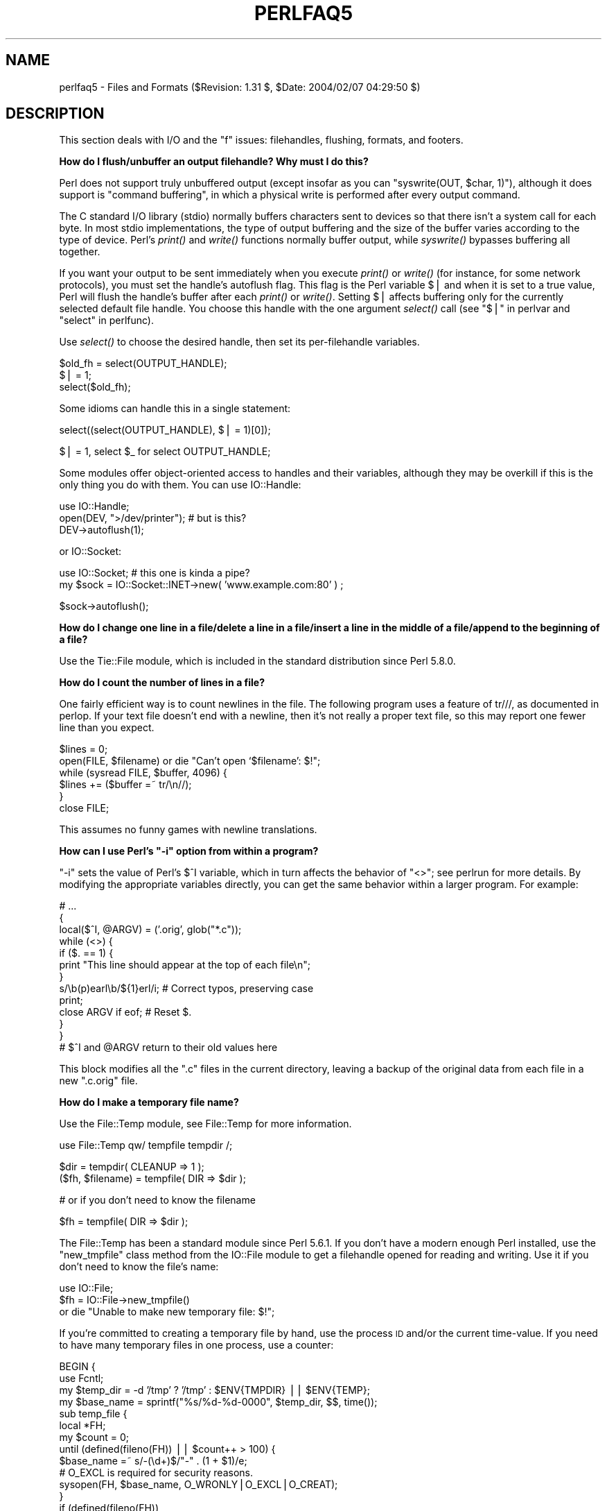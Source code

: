 .\" Automatically generated by Pod::Man v1.37, Pod::Parser v1.14
.\"
.\" Standard preamble:
.\" ========================================================================
.de Sh \" Subsection heading
.br
.if t .Sp
.ne 5
.PP
\fB\\$1\fR
.PP
..
.de Sp \" Vertical space (when we can't use .PP)
.if t .sp .5v
.if n .sp
..
.de Vb \" Begin verbatim text
.ft CW
.nf
.ne \\$1
..
.de Ve \" End verbatim text
.ft R
.fi
..
.\" Set up some character translations and predefined strings.  \*(-- will
.\" give an unbreakable dash, \*(PI will give pi, \*(L" will give a left
.\" double quote, and \*(R" will give a right double quote.  | will give a
.\" real vertical bar.  \*(C+ will give a nicer C++.  Capital omega is used to
.\" do unbreakable dashes and therefore won't be available.  \*(C` and \*(C'
.\" expand to `' in nroff, nothing in troff, for use with C<>.
.tr \(*W-|\(bv\*(Tr
.ds C+ C\v'-.1v'\h'-1p'\s-2+\h'-1p'+\s0\v'.1v'\h'-1p'
.ie n \{\
.    ds -- \(*W-
.    ds PI pi
.    if (\n(.H=4u)&(1m=24u) .ds -- \(*W\h'-12u'\(*W\h'-12u'-\" diablo 10 pitch
.    if (\n(.H=4u)&(1m=20u) .ds -- \(*W\h'-12u'\(*W\h'-8u'-\"  diablo 12 pitch
.    ds L" ""
.    ds R" ""
.    ds C` ""
.    ds C' ""
'br\}
.el\{\
.    ds -- \|\(em\|
.    ds PI \(*p
.    ds L" ``
.    ds R" ''
'br\}
.\"
.\" If the F register is turned on, we'll generate index entries on stderr for
.\" titles (.TH), headers (.SH), subsections (.Sh), items (.Ip), and index
.\" entries marked with X<> in POD.  Of course, you'll have to process the
.\" output yourself in some meaningful fashion.
.if \nF \{\
.    de IX
.    tm Index:\\$1\t\\n%\t"\\$2"
..
.    nr % 0
.    rr F
.\}
.\"
.\" For nroff, turn off justification.  Always turn off hyphenation; it makes
.\" way too many mistakes in technical documents.
.hy 0
.if n .na
.\"
.\" Accent mark definitions (@(#)ms.acc 1.5 88/02/08 SMI; from UCB 4.2).
.\" Fear.  Run.  Save yourself.  No user-serviceable parts.
.    \" fudge factors for nroff and troff
.if n \{\
.    ds #H 0
.    ds #V .8m
.    ds #F .3m
.    ds #[ \f1
.    ds #] \fP
.\}
.if t \{\
.    ds #H ((1u-(\\\\n(.fu%2u))*.13m)
.    ds #V .6m
.    ds #F 0
.    ds #[ \&
.    ds #] \&
.\}
.    \" simple accents for nroff and troff
.if n \{\
.    ds ' \&
.    ds ` \&
.    ds ^ \&
.    ds , \&
.    ds ~ ~
.    ds /
.\}
.if t \{\
.    ds ' \\k:\h'-(\\n(.wu*8/10-\*(#H)'\'\h"|\\n:u"
.    ds ` \\k:\h'-(\\n(.wu*8/10-\*(#H)'\`\h'|\\n:u'
.    ds ^ \\k:\h'-(\\n(.wu*10/11-\*(#H)'^\h'|\\n:u'
.    ds , \\k:\h'-(\\n(.wu*8/10)',\h'|\\n:u'
.    ds ~ \\k:\h'-(\\n(.wu-\*(#H-.1m)'~\h'|\\n:u'
.    ds / \\k:\h'-(\\n(.wu*8/10-\*(#H)'\z\(sl\h'|\\n:u'
.\}
.    \" troff and (daisy-wheel) nroff accents
.ds : \\k:\h'-(\\n(.wu*8/10-\*(#H+.1m+\*(#F)'\v'-\*(#V'\z.\h'.2m+\*(#F'.\h'|\\n:u'\v'\*(#V'
.ds 8 \h'\*(#H'\(*b\h'-\*(#H'
.ds o \\k:\h'-(\\n(.wu+\w'\(de'u-\*(#H)/2u'\v'-.3n'\*(#[\z\(de\v'.3n'\h'|\\n:u'\*(#]
.ds d- \h'\*(#H'\(pd\h'-\w'~'u'\v'-.25m'\f2\(hy\fP\v'.25m'\h'-\*(#H'
.ds D- D\\k:\h'-\w'D'u'\v'-.11m'\z\(hy\v'.11m'\h'|\\n:u'
.ds th \*(#[\v'.3m'\s+1I\s-1\v'-.3m'\h'-(\w'I'u*2/3)'\s-1o\s+1\*(#]
.ds Th \*(#[\s+2I\s-2\h'-\w'I'u*3/5'\v'-.3m'o\v'.3m'\*(#]
.ds ae a\h'-(\w'a'u*4/10)'e
.ds Ae A\h'-(\w'A'u*4/10)'E
.    \" corrections for vroff
.if v .ds ~ \\k:\h'-(\\n(.wu*9/10-\*(#H)'\s-2\u~\d\s+2\h'|\\n:u'
.if v .ds ^ \\k:\h'-(\\n(.wu*10/11-\*(#H)'\v'-.4m'^\v'.4m'\h'|\\n:u'
.    \" for low resolution devices (crt and lpr)
.if \n(.H>23 .if \n(.V>19 \
\{\
.    ds : e
.    ds 8 ss
.    ds o a
.    ds d- d\h'-1'\(ga
.    ds D- D\h'-1'\(hy
.    ds th \o'bp'
.    ds Th \o'LP'
.    ds ae ae
.    ds Ae AE
.\}
.rm #[ #] #H #V #F C
.\" ========================================================================
.\"
.IX Title "PERLFAQ5 1"
.TH PERLFAQ5 1 "2004-11-05" "perl v5.8.6" "Perl Programmers Reference Guide"
.SH "NAME"
perlfaq5 \- Files and Formats ($Revision: 1.31 $, $Date: 2004/02/07 04:29:50 $)
.SH "DESCRIPTION"
.IX Header "DESCRIPTION"
This section deals with I/O and the \*(L"f\*(R" issues: filehandles, flushing,
formats, and footers.
.Sh "How do I flush/unbuffer an output filehandle?  Why must I do this?"
.IX Subsection "How do I flush/unbuffer an output filehandle?  Why must I do this?"
Perl does not support truly unbuffered output (except
insofar as you can \f(CW\*(C`syswrite(OUT, $char, 1)\*(C'\fR), although it
does support is \*(L"command buffering\*(R", in which a physical
write is performed after every output command.
.PP
The C standard I/O library (stdio) normally buffers
characters sent to devices so that there isn't a system call
for each byte. In most stdio implementations, the type of
output buffering and the size of the buffer varies according
to the type of device. Perl's \fIprint()\fR and \fIwrite()\fR functions
normally buffer output, while \fIsyswrite()\fR bypasses buffering
all together.
.PP
If you want your output to be sent immediately when you
execute \fIprint()\fR or \fIwrite()\fR (for instance, for some network
protocols), you must set the handle's autoflush flag. This
flag is the Perl variable $| and when it is set to a true
value, Perl will flush the handle's buffer after each
\&\fIprint()\fR or \fIwrite()\fR. Setting $| affects buffering only for
the currently selected default file handle. You choose this
handle with the one argument \fIselect()\fR call (see
"$|" in perlvar and \*(L"select\*(R" in perlfunc).
.PP
Use \fIselect()\fR to choose the desired handle, then set its
per-filehandle variables.
.PP
.Vb 3
\&    $old_fh = select(OUTPUT_HANDLE);
\&    $| = 1;
\&    select($old_fh);
.Ve
.PP
Some idioms can handle this in a single statement:
.PP
.Vb 1
\&    select((select(OUTPUT_HANDLE), $| = 1)[0]);
.Ve
.PP
.Vb 1
\&    $| = 1, select $_ for select OUTPUT_HANDLE;
.Ve
.PP
Some modules offer object-oriented access to handles and their
variables, although they may be overkill if this is the only
thing you do with them.  You can use IO::Handle:
.PP
.Vb 3
\&    use IO::Handle;
\&    open(DEV, ">/dev/printer");   # but is this?
\&    DEV->autoflush(1);
.Ve
.PP
or IO::Socket:
.PP
.Vb 2
\&    use IO::Socket;               # this one is kinda a pipe?
\&        my $sock = IO::Socket::INET->new( 'www.example.com:80' ) ;
.Ve
.PP
.Vb 1
\&    $sock->autoflush();
.Ve
.Sh "How do I change one line in a file/delete a line in a file/insert a line in the middle of a file/append to the beginning of a file?"
.IX Subsection "How do I change one line in a file/delete a line in a file/insert a line in the middle of a file/append to the beginning of a file?"
Use the Tie::File module, which is included in the standard
distribution since Perl 5.8.0.
.Sh "How do I count the number of lines in a file?"
.IX Subsection "How do I count the number of lines in a file?"
One fairly efficient way is to count newlines in the file. The
following program uses a feature of tr///, as documented in perlop.
If your text file doesn't end with a newline, then it's not really a
proper text file, so this may report one fewer line than you expect.
.PP
.Vb 6
\&    $lines = 0;
\&    open(FILE, $filename) or die "Can't open `$filename': $!";
\&    while (sysread FILE, $buffer, 4096) {
\&        $lines += ($buffer =~ tr/\en//);
\&    }
\&    close FILE;
.Ve
.PP
This assumes no funny games with newline translations.
.ie n .Sh "How can I use Perl's ""\-i"" option from within a program?"
.el .Sh "How can I use Perl's \f(CW\-i\fP option from within a program?"
.IX Subsection "How can I use Perl's -i option from within a program?"
\&\f(CW\*(C`\-i\*(C'\fR sets the value of Perl's \f(CW$^I\fR variable, which in turn affects
the behavior of \f(CW\*(C`<>\*(C'\fR; see perlrun for more details.  By
modifying the appropriate variables directly, you can get the same
behavior within a larger program.  For example:
.PP
.Vb 13
\&     # ...
\&     {
\&        local($^I, @ARGV) = ('.orig', glob("*.c"));
\&        while (<>) {
\&           if ($. == 1) {
\&               print "This line should appear at the top of each file\en";
\&           }
\&           s/\eb(p)earl\eb/${1}erl/i;        # Correct typos, preserving case
\&           print;
\&           close ARGV if eof;              # Reset $.
\&        }
\&     }
\&     # $^I and @ARGV return to their old values here
.Ve
.PP
This block modifies all the \f(CW\*(C`.c\*(C'\fR files in the current directory,
leaving a backup of the original data from each file in a new
\&\f(CW\*(C`.c.orig\*(C'\fR file.
.Sh "How do I make a temporary file name?"
.IX Subsection "How do I make a temporary file name?"
Use the File::Temp module, see File::Temp for more information.
.PP
.Vb 1
\&  use File::Temp qw/ tempfile tempdir /;
.Ve
.PP
.Vb 2
\&  $dir = tempdir( CLEANUP => 1 );
\&  ($fh, $filename) = tempfile( DIR => $dir );
.Ve
.PP
.Vb 1
\&  # or if you don't need to know the filename
.Ve
.PP
.Vb 1
\&  $fh = tempfile( DIR => $dir );
.Ve
.PP
The File::Temp has been a standard module since Perl 5.6.1.  If you
don't have a modern enough Perl installed, use the \f(CW\*(C`new_tmpfile\*(C'\fR
class method from the IO::File module to get a filehandle opened for
reading and writing.  Use it if you don't need to know the file's name:
.PP
.Vb 3
\&    use IO::File;
\&    $fh = IO::File->new_tmpfile()
\&        or die "Unable to make new temporary file: $!";
.Ve
.PP
If you're committed to creating a temporary file by hand, use the
process \s-1ID\s0 and/or the current time\-value.  If you need to have many
temporary files in one process, use a counter:
.PP
.Vb 19
\&    BEGIN {
\&        use Fcntl;
\&        my $temp_dir = -d '/tmp' ? '/tmp' : $ENV{TMPDIR} || $ENV{TEMP};
\&        my $base_name = sprintf("%s/%d-%d-0000", $temp_dir, $$, time());
\&        sub temp_file {
\&            local *FH;
\&            my $count = 0;
\&            until (defined(fileno(FH)) || $count++ > 100) {
\&                $base_name =~ s/-(\ed+)$/"-" . (1 + $1)/e;
\&                # O_EXCL is required for security reasons.
\&                sysopen(FH, $base_name, O_WRONLY|O_EXCL|O_CREAT);
\&            }
\&            if (defined(fileno(FH))
\&                return (*FH, $base_name);
\&            } else {
\&                return ();
\&            }
\&        }
\&    }
.Ve
.Sh "How can I manipulate fixed-record-length files?"
.IX Subsection "How can I manipulate fixed-record-length files?"
The most efficient way is using \fIpack()\fR and
\&\fIunpack()\fR.  This is faster than using
\&\fIsubstr()\fR when taking many, many strings.  It is
slower for just a few.
.PP
Here is a sample chunk of code to break up and put back together again
some fixed-format input lines, in this case from the output of a normal,
Berkeley-style ps:
.PP
.Vb 14
\&    # sample input line:
\&    #   15158 p5  T      0:00 perl /home/tchrist/scripts/now-what
\&    my $PS_T = 'A6 A4 A7 A5 A*';
\&    open my $ps, '-|', 'ps';
\&    print scalar <$ps>;
\&    my @fields = qw( pid tt stat time command );
\&    while (<$ps>) {
\&        my %process;
\&        @process{@fields} = unpack($PS_T, $_);
\&        for my $field ( @fields ) {
\&            print "$field: <$process{$field}>\en";
\&        }
\&        print 'line=', pack($PS_T, @process{@fields} ), "\en";
\&    }
.Ve
.PP
We've used a hash slice in order to easily handle the fields of each row.
Storing the keys in an array means it's easy to operate on them as a
group or loop over them with for. It also avoids polluting the program
with global variables and using symbolic references.
.Sh "How can I make a filehandle local to a subroutine?  How do I pass filehandles between subroutines?  How do I make an array of filehandles?"
.IX Subsection "How can I make a filehandle local to a subroutine?  How do I pass filehandles between subroutines?  How do I make an array of filehandles?"
As of perl5.6, \fIopen()\fR autovivifies file and directory handles
as references if you pass it an uninitialized scalar variable.
You can then pass these references just like any other scalar,
and use them in the place of named handles.
.PP
.Vb 1
\&        open my    $fh, $file_name;
.Ve
.PP
.Vb 1
\&        open local $fh, $file_name;
.Ve
.PP
.Vb 1
\&        print $fh "Hello World!\en";
.Ve
.PP
.Vb 1
\&        process_file( $fh );
.Ve
.PP
Before perl5.6, you had to deal with various typeglob idioms
which you may see in older code.
.PP
.Vb 3
\&        open FILE, "> $filename";
\&        process_typeglob(   *FILE );
\&        process_reference( \e*FILE );
.Ve
.PP
.Vb 2
\&        sub process_typeglob  { local *FH = shift; print FH  "Typeglob!" }
\&        sub process_reference { local $fh = shift; print $fh "Reference!" }
.Ve
.PP
If you want to create many anonymous handles, you should
check out the Symbol or IO::Handle modules.
.Sh "How can I use a filehandle indirectly?"
.IX Subsection "How can I use a filehandle indirectly?"
An indirect filehandle is using something other than a symbol
in a place that a filehandle is expected.  Here are ways
to get indirect filehandles:
.PP
.Vb 5
\&    $fh =   SOME_FH;       # bareword is strict-subs hostile
\&    $fh =  "SOME_FH";      # strict-refs hostile; same package only
\&    $fh =  *SOME_FH;       # typeglob
\&    $fh = \e*SOME_FH;       # ref to typeglob (bless-able)
\&    $fh =  *SOME_FH{IO};   # blessed IO::Handle from *SOME_FH typeglob
.Ve
.PP
Or, you can use the \f(CW\*(C`new\*(C'\fR method from one of the IO::* modules to
create an anonymous filehandle, store that in a scalar variable,
and use it as though it were a normal filehandle.
.PP
.Vb 2
\&    use IO::Handle;                     # 5.004 or higher
\&    $fh = IO::Handle->new();
.Ve
.PP
Then use any of those as you would a normal filehandle.  Anywhere that
Perl is expecting a filehandle, an indirect filehandle may be used
instead. An indirect filehandle is just a scalar variable that contains
a filehandle.  Functions like \f(CW\*(C`print\*(C'\fR, \f(CW\*(C`open\*(C'\fR, \f(CW\*(C`seek\*(C'\fR, or
the \f(CW\*(C`<FH>\*(C'\fR diamond operator will accept either a named filehandle
or a scalar variable containing one:
.PP
.Vb 4
\&    ($ifh, $ofh, $efh) = (*STDIN, *STDOUT, *STDERR);
\&    print $ofh "Type it: ";
\&    $got = <$ifh>
\&    print $efh "What was that: $got";
.Ve
.PP
If you're passing a filehandle to a function, you can write
the function in two ways:
.PP
.Vb 4
\&    sub accept_fh {
\&        my $fh = shift;
\&        print $fh "Sending to indirect filehandle\en";
\&    }
.Ve
.PP
Or it can localize a typeglob and use the filehandle directly:
.PP
.Vb 4
\&    sub accept_fh {
\&        local *FH = shift;
\&        print  FH "Sending to localized filehandle\en";
\&    }
.Ve
.PP
Both styles work with either objects or typeglobs of real filehandles.
(They might also work with strings under some circumstances, but this
is risky.)
.PP
.Vb 2
\&    accept_fh(*STDOUT);
\&    accept_fh($handle);
.Ve
.PP
In the examples above, we assigned the filehandle to a scalar variable
before using it.  That is because only simple scalar variables, not
expressions or subscripts of hashes or arrays, can be used with
built-ins like \f(CW\*(C`print\*(C'\fR, \f(CW\*(C`printf\*(C'\fR, or the diamond operator.  Using
something other than a simple scalar variable as a filehandle is
illegal and won't even compile:
.PP
.Vb 4
\&    @fd = (*STDIN, *STDOUT, *STDERR);
\&    print $fd[1] "Type it: ";                           # WRONG
\&    $got = <$fd[0]>                                     # WRONG
\&    print $fd[2] "What was that: $got";                 # WRONG
.Ve
.PP
With \f(CW\*(C`print\*(C'\fR and \f(CW\*(C`printf\*(C'\fR, you get around this by using a block and
an expression where you would place the filehandle:
.PP
.Vb 3
\&    print  { $fd[1] } "funny stuff\en";
\&    printf { $fd[1] } "Pity the poor %x.\en", 3_735_928_559;
\&    # Pity the poor deadbeef.
.Ve
.PP
That block is a proper block like any other, so you can put more
complicated code there.  This sends the message out to one of two places:
.PP
.Vb 3
\&    $ok = -x "/bin/cat";
\&    print { $ok ? $fd[1] : $fd[2] } "cat stat $ok\en";
\&    print { $fd[ 1+ ($ok || 0) ]  } "cat stat $ok\en";
.Ve
.PP
This approach of treating \f(CW\*(C`print\*(C'\fR and \f(CW\*(C`printf\*(C'\fR like object methods
calls doesn't work for the diamond operator.  That's because it's a
real operator, not just a function with a comma-less argument.  Assuming
you've been storing typeglobs in your structure as we did above, you
can use the built-in function named \f(CW\*(C`readline\*(C'\fR to read a record just
as \f(CW\*(C`<>\*(C'\fR does.  Given the initialization shown above for \f(CW@fd\fR, this
would work, but only because \fIreadline()\fR requires a typeglob.  It doesn't
work with objects or strings, which might be a bug we haven't fixed yet.
.PP
.Vb 1
\&    $got = readline($fd[0]);
.Ve
.PP
Let it be noted that the flakiness of indirect filehandles is not
related to whether they're strings, typeglobs, objects, or anything else.
It's the syntax of the fundamental operators.  Playing the object
game doesn't help you at all here.
.Sh "How can I set up a footer format to be used with \fIwrite()\fP?"
.IX Subsection "How can I set up a footer format to be used with write()?"
There's no builtin way to do this, but perlform has a couple of
techniques to make it possible for the intrepid hacker.
.Sh "How can I \fIwrite()\fP into a string?"
.IX Subsection "How can I write() into a string?"
See \*(L"Accessing Formatting Internals\*(R" in perlform for an \fIswrite()\fR function.
.Sh "How can I output my numbers with commas added?"
.IX Subsection "How can I output my numbers with commas added?"
This subroutine will add commas to your number:
.PP
.Vb 5
\&        sub commify {
\&           local $_  = shift;
\&           1 while s/^([-+]?\ed+)(\ed{3})/$1,$2/;
\&           return $_;
\&           }
.Ve
.PP
This regex from Benjamin Goldberg will add commas to numbers:
.PP
.Vb 1
\&   s/(^[-+]?\ed+?(?=(?>(?:\ed{3})+)(?!\ed))|\eG\ed{3}(?=\ed))/$1,/g;
.Ve
.PP
It is easier to see with comments:
.PP
.Vb 11
\&   s/(
\&       ^[-+]?            # beginning of number.
\&       \ed{1,3}?          # first digits before first comma
\&       (?=               # followed by, (but not included in the match) :
\&          (?>(?:\ed{3})+) # some positive multiple of three digits.
\&          (?!\ed)         # an *exact* multiple, not x * 3 + 1 or whatever.
\&       )
\&      |                  # or:
\&       \eG\ed{3}           # after the last group, get three digits
\&       (?=\ed)            # but they have to have more digits after them.
\&   )/$1,/xg;
.Ve
.Sh "How can I translate tildes (~) in a filename?"
.IX Subsection "How can I translate tildes (~) in a filename?"
Use the <> (\fIglob()\fR) operator, documented in perlfunc.  Older
versions of Perl require that you have a shell installed that groks
tildes.  Recent perl versions have this feature built in. The
File::KGlob module (available from \s-1CPAN\s0) gives more portable glob
functionality.
.PP
Within Perl, you may use this directly:
.PP
.Vb 11
\&        $filename =~ s{
\&          ^ ~             # find a leading tilde
\&          (               # save this in $1
\&              [^/]        # a non-slash character
\&                    *     # repeated 0 or more times (0 means me)
\&          )
\&        }{
\&          $1
\&              ? (getpwnam($1))[7]
\&              : ( $ENV{HOME} || $ENV{LOGDIR} )
\&        }ex;
.Ve
.Sh "How come when I open a file read-write it wipes it out?"
.IX Subsection "How come when I open a file read-write it wipes it out?"
Because you're using something like this, which truncates the file and
\&\fIthen\fR gives you read-write access:
.PP
.Vb 1
\&    open(FH, "+> /path/name");          # WRONG (almost always)
.Ve
.PP
Whoops.  You should instead use this, which will fail if the file
doesn't exist.
.PP
.Vb 1
\&    open(FH, "+< /path/name");          # open for update
.Ve
.PP
Using \*(L">\*(R" always clobbers or creates.  Using \*(L"<\*(R" never does
either.  The \*(L"+\*(R" doesn't change this.
.PP
Here are examples of many kinds of file opens.  Those using \fIsysopen()\fR
all assume
.PP
.Vb 1
\&    use Fcntl;
.Ve
.PP
To open file for reading:
.PP
.Vb 2
\&    open(FH, "< $path")                                 || die $!;
\&    sysopen(FH, $path, O_RDONLY)                        || die $!;
.Ve
.PP
To open file for writing, create new file if needed or else truncate old file:
.PP
.Vb 3
\&    open(FH, "> $path") || die $!;
\&    sysopen(FH, $path, O_WRONLY|O_TRUNC|O_CREAT)        || die $!;
\&    sysopen(FH, $path, O_WRONLY|O_TRUNC|O_CREAT, 0666)  || die $!;
.Ve
.PP
To open file for writing, create new file, file must not exist:
.PP
.Vb 2
\&    sysopen(FH, $path, O_WRONLY|O_EXCL|O_CREAT)         || die $!;
\&    sysopen(FH, $path, O_WRONLY|O_EXCL|O_CREAT, 0666)   || die $!;
.Ve
.PP
To open file for appending, create if necessary:
.PP
.Vb 3
\&    open(FH, ">> $path") || die $!;
\&    sysopen(FH, $path, O_WRONLY|O_APPEND|O_CREAT)       || die $!;
\&    sysopen(FH, $path, O_WRONLY|O_APPEND|O_CREAT, 0666) || die $!;
.Ve
.PP
To open file for appending, file must exist:
.PP
.Vb 1
\&    sysopen(FH, $path, O_WRONLY|O_APPEND)               || die $!;
.Ve
.PP
To open file for update, file must exist:
.PP
.Vb 2
\&    open(FH, "+< $path")                                || die $!;
\&    sysopen(FH, $path, O_RDWR)                          || die $!;
.Ve
.PP
To open file for update, create file if necessary:
.PP
.Vb 2
\&    sysopen(FH, $path, O_RDWR|O_CREAT)                  || die $!;
\&    sysopen(FH, $path, O_RDWR|O_CREAT, 0666)            || die $!;
.Ve
.PP
To open file for update, file must not exist:
.PP
.Vb 2
\&    sysopen(FH, $path, O_RDWR|O_EXCL|O_CREAT)           || die $!;
\&    sysopen(FH, $path, O_RDWR|O_EXCL|O_CREAT, 0666)     || die $!;
.Ve
.PP
To open a file without blocking, creating if necessary:
.PP
.Vb 2
\&    sysopen(FH, "/foo/somefile", O_WRONLY|O_NDELAY|O_CREAT)
\&            or die "can't open /foo/somefile: $!":
.Ve
.PP
Be warned that neither creation nor deletion of files is guaranteed to
be an atomic operation over \s-1NFS\s0.  That is, two processes might both
successfully create or unlink the same file!  Therefore O_EXCL
isn't as exclusive as you might wish.
.PP
See also the new perlopentut if you have it (new for 5.6).
.ie n .Sh "Why do I sometimes get an ""Argument list too long"" when I use <*>?"
.el .Sh "Why do I sometimes get an ``Argument list too long'' when I use <*>?"
.IX Subsection "Why do I sometimes get an Argument list too long when I use <*>?"
The \f(CW\*(C`<>\*(C'\fR operator performs a globbing operation (see above).
In Perl versions earlier than v5.6.0, the internal \fIglob()\fR operator forks
\&\fIcsh\fR\|(1) to do the actual glob expansion, but
csh can't handle more than 127 items and so gives the error message
\&\f(CW\*(C`Argument list too long\*(C'\fR.  People who installed tcsh as csh won't
have this problem, but their users may be surprised by it.
.PP
To get around this, either upgrade to Perl v5.6.0 or later, do the glob
yourself with \fIreaddir()\fR and patterns, or use a module like File::KGlob,
one that doesn't use the shell to do globbing.
.Sh "Is there a leak/bug in \fIglob()\fP?"
.IX Subsection "Is there a leak/bug in glob()?"
Due to the current implementation on some operating systems, when you
use the \fIglob()\fR function or its angle-bracket alias in a scalar
context, you may cause a memory leak and/or unpredictable behavior.  It's
best therefore to use \fIglob()\fR only in list context.
.ie n .Sh "How can I open a file with a leading "">"" or trailing blanks?"
.el .Sh "How can I open a file with a leading ``>'' or trailing blanks?"
.IX Subsection "How can I open a file with a leading > or trailing blanks?"
Normally perl ignores trailing blanks in filenames, and interprets
certain leading characters (or a trailing \*(L"|\*(R") to mean something
special.
.PP
The three argument form of \fIopen()\fR lets you specify the mode
separately from the filename.  The \fIopen()\fR function treats
special mode characters and whitespace in the filename as
literals
.PP
.Vb 2
\&        open FILE, "<", "  file  ";  # filename is "   file   "
\&        open FILE, ">", ">file";     # filename is ">file"
.Ve
.PP
It may be a lot clearer to use \fIsysopen()\fR, though:
.PP
.Vb 4
\&    use Fcntl;
\&    $badpath = "<<<something really wicked   ";
\&    sysopen (FH, $badpath, O_WRONLY | O_CREAT | O_TRUNC)
\&        or die "can't open $badpath: $!";
.Ve
.Sh "How can I reliably rename a file?"
.IX Subsection "How can I reliably rename a file?"
If your operating system supports a proper \fImv\fR\|(1) utility or its
functional equivalent, this works:
.PP
.Vb 1
\&    rename($old, $new) or system("mv", $old, $new);
.Ve
.PP
It may be more portable to use the File::Copy module instead.
You just copy to the new file to the new name (checking return
values), then delete the old one.  This isn't really the same
semantically as a \fIrename()\fR, which preserves meta-information like
permissions, timestamps, inode info, etc.
.PP
Newer versions of File::Copy export a \fImove()\fR function.
.Sh "How can I lock a file?"
.IX Subsection "How can I lock a file?"
Perl's builtin \fIflock()\fR function (see perlfunc for details) will call
\&\fIflock\fR\|(2) if that exists, \fIfcntl\fR\|(2) if it doesn't (on perl version 5.004 and
later), and \fIlockf\fR\|(3) if neither of the two previous system calls exists.
On some systems, it may even use a different form of native locking.
Here are some gotchas with Perl's \fIflock()\fR:
.IP "1" 4
.IX Item "1"
Produces a fatal error if none of the three system calls (or their
close equivalent) exists.
.IP "2" 4
.IX Item "2"
\&\fIlockf\fR\|(3) does not provide shared locking, and requires that the
filehandle be open for writing (or appending, or read/writing).
.IP "3" 4
.IX Item "3"
Some versions of \fIflock()\fR can't lock files over a network (e.g. on \s-1NFS\s0 file
systems), so you'd need to force the use of \fIfcntl\fR\|(2) when you build Perl.
But even this is dubious at best.  See the flock entry of perlfunc
and the \fI\s-1INSTALL\s0\fR file in the source distribution for information on
building Perl to do this.
.Sp
Two potentially non-obvious but traditional flock semantics are that
it waits indefinitely until the lock is granted, and that its locks are
\&\fImerely advisory\fR.  Such discretionary locks are more flexible, but
offer fewer guarantees.  This means that files locked with \fIflock()\fR may
be modified by programs that do not also use \fIflock()\fR.  Cars that stop
for red lights get on well with each other, but not with cars that don't
stop for red lights.  See the perlport manpage, your port's specific
documentation, or your system-specific local manpages for details.  It's
best to assume traditional behavior if you're writing portable programs.
(If you're not, you should as always feel perfectly free to write
for your own system's idiosyncrasies (sometimes called \*(L"features\*(R").
Slavish adherence to portability concerns shouldn't get in the way of
your getting your job done.)
.Sp
For more information on file locking, see also
\&\*(L"File Locking\*(R" in perlopentut if you have it (new for 5.6).
.ie n .Sh "Why can't I just open(\s-1FH\s0, "">file.lock"")?"
.el .Sh "Why can't I just open(\s-1FH\s0, ``>file.lock'')?"
.IX Subsection "Why can't I just open(FH, "">file.lock"")?"
A common bit of code \fB\s-1NOT\s0 \s-1TO\s0 \s-1USE\s0\fR is this:
.PP
.Vb 2
\&    sleep(3) while -e "file.lock";      # PLEASE DO NOT USE
\&    open(LCK, "> file.lock");           # THIS BROKEN CODE
.Ve
.PP
This is a classic race condition: you take two steps to do something
which must be done in one.  That's why computer hardware provides an
atomic test-and-set instruction.   In theory, this \*(L"ought\*(R" to work:
.PP
.Vb 2
\&    sysopen(FH, "file.lock", O_WRONLY|O_EXCL|O_CREAT)
\&                or die "can't open  file.lock: $!";
.Ve
.PP
except that lamentably, file creation (and deletion) is not atomic
over \s-1NFS\s0, so this won't work (at least, not every time) over the net.
Various schemes involving \fIlink()\fR have been suggested, but
these tend to involve busy\-wait, which is also subdesirable.
.Sh "I still don't get locking.  I just want to increment the number in the file.  How can I do this?"
.IX Subsection "I still don't get locking.  I just want to increment the number in the file.  How can I do this?"
Didn't anyone ever tell you web-page hit counters were useless?
They don't count number of hits, they're a waste of time, and they serve
only to stroke the writer's vanity.  It's better to pick a random number;
they're more realistic.
.PP
Anyway, this is what you can do if you can't help yourself.
.PP
.Vb 8
\&    use Fcntl qw(:DEFAULT :flock);
\&    sysopen(FH, "numfile", O_RDWR|O_CREAT)       or die "can't open numfile: $!";
\&    flock(FH, LOCK_EX)                           or die "can't flock numfile: $!";
\&    $num = <FH> || 0;
\&    seek(FH, 0, 0)                               or die "can't rewind numfile: $!";
\&    truncate(FH, 0)                              or die "can't truncate numfile: $!";
\&    (print FH $num+1, "\en")                      or die "can't write numfile: $!";
\&    close FH                                     or die "can't close numfile: $!";
.Ve
.PP
Here's a much better web-page hit counter:
.PP
.Vb 1
\&    $hits = int( (time() - 850_000_000) / rand(1_000) );
.Ve
.PP
If the count doesn't impress your friends, then the code might.  :\-)
.Sh "All I want to do is append a small amount of text to the end of a file.  Do I still have to use locking?"
.IX Subsection "All I want to do is append a small amount of text to the end of a file.  Do I still have to use locking?"
If you are on a system that correctly implements \fIflock()\fR and you use the
example appending code from \*(L"perldoc \-f flock\*(R" everything will be \s-1OK\s0
even if the \s-1OS\s0 you are on doesn't implement append mode correctly (if
such a system exists.) So if you are happy to restrict yourself to OSs
that implement \fIflock()\fR (and that's not really much of a restriction)
then that is what you should do.
.PP
If you know you are only going to use a system that does correctly
implement appending (i.e. not Win32) then you can omit the \fIseek()\fR from
the above code.
.PP
If you know you are only writing code to run on an \s-1OS\s0 and filesystem that
does implement append mode correctly (a local filesystem on a modern
Unix for example), and you keep the file in block-buffered mode and you
write less than one buffer-full of output between each manual flushing
of the buffer then each bufferload is almost guaranteed to be written to
the end of the file in one chunk without getting intermingled with
anyone else's output. You can also use the \fIsyswrite()\fR function which is
simply a wrapper around your systems \fIwrite\fR\|(2) system call.
.PP
There is still a small theoretical chance that a signal will interrupt
the system level \fIwrite()\fR operation before completion.  There is also a
possibility that some \s-1STDIO\s0 implementations may call multiple system
level \fIwrite()\fRs even if the buffer was empty to start.  There may be some
systems where this probability is reduced to zero.
.Sh "How do I randomly update a binary file?"
.IX Subsection "How do I randomly update a binary file?"
If you're just trying to patch a binary, in many cases something as
simple as this works:
.PP
.Vb 1
\&    perl -i -pe 's{window manager}{window mangler}g' /usr/bin/emacs
.Ve
.PP
However, if you have fixed sized records, then you might do something more
like this:
.PP
.Vb 9
\&    $RECSIZE = 220; # size of record, in bytes
\&    $recno   = 37;  # which record to update
\&    open(FH, "+<somewhere") || die "can't update somewhere: $!";
\&    seek(FH, $recno * $RECSIZE, 0);
\&    read(FH, $record, $RECSIZE) == $RECSIZE || die "can't read record $recno: $!";
\&    # munge the record
\&    seek(FH, -$RECSIZE, 1);
\&    print FH $record;
\&    close FH;
.Ve
.PP
Locking and error checking are left as an exercise for the reader.
Don't forget them or you'll be quite sorry.
.Sh "How do I get a file's timestamp in perl?"
.IX Subsection "How do I get a file's timestamp in perl?"
If you want to retrieve the time at which the file was last
read, written, or had its meta-data (owner, etc) changed,
you use the \fB\-M\fR, \fB\-A\fR, or \fB\-C\fR file test operations as
documented in perlfunc.  These retrieve the age of the
file (measured against the start-time of your program) in
days as a floating point number. Some platforms may not have
all of these times.  See perlport for details. To
retrieve the \*(L"raw\*(R" time in seconds since the epoch, you
would call the stat function, then use \fIlocaltime()\fR,
\&\fIgmtime()\fR, or \fIPOSIX::strftime()\fR to convert this into
human-readable form.
.PP
Here's an example:
.PP
.Vb 3
\&    $write_secs = (stat($file))[9];
\&    printf "file %s updated at %s\en", $file,
\&        scalar localtime($write_secs);
.Ve
.PP
If you prefer something more legible, use the File::stat module
(part of the standard distribution in version 5.004 and later):
.PP
.Vb 5
\&    # error checking left as an exercise for reader.
\&    use File::stat;
\&    use Time::localtime;
\&    $date_string = ctime(stat($file)->mtime);
\&    print "file $file updated at $date_string\en";
.Ve
.PP
The \fIPOSIX::strftime()\fR approach has the benefit of being,
in theory, independent of the current locale.  See perllocale
for details.
.Sh "How do I set a file's timestamp in perl?"
.IX Subsection "How do I set a file's timestamp in perl?"
You use the \fIutime()\fR function documented in \*(L"utime\*(R" in perlfunc.
By way of example, here's a little program that copies the
read and write times from its first argument to all the rest
of them.
.PP
.Vb 6
\&    if (@ARGV < 2) {
\&        die "usage: cptimes timestamp_file other_files ...\en";
\&    }
\&    $timestamp = shift;
\&    ($atime, $mtime) = (stat($timestamp))[8,9];
\&    utime $atime, $mtime, @ARGV;
.Ve
.PP
Error checking is, as usual, left as an exercise for the reader.
.PP
Note that \fIutime()\fR currently doesn't work correctly with Win95/NT
ports.  A bug has been reported.  Check it carefully before using
\&\fIutime()\fR on those platforms.
.Sh "How do I print to more than one file at once?"
.IX Subsection "How do I print to more than one file at once?"
To connect one filehandle to several output filehandles,
you can use the IO::Tee or Tie::FileHandle::Multiplex modules.
.PP
If you only have to do this once, you can print individually
to each filehandle.
.PP
.Vb 1
\&    for $fh (FH1, FH2, FH3) { print $fh "whatever\en" }
.Ve
.Sh "How can I read in an entire file all at once?"
.IX Subsection "How can I read in an entire file all at once?"
You can use the File::Slurp module to do it in one step.
.PP
.Vb 1
\&        use File::Slurp;
.Ve
.PP
.Vb 2
\&        $all_of_it = read_file($filename); # entire file in scalar
\&    @all_lines = read_file($filename); # one line perl element
.Ve
.PP
The customary Perl approach for processing all the lines in a file is to
do so one line at a time:
.PP
.Vb 6
\&    open (INPUT, $file)         || die "can't open $file: $!";
\&    while (<INPUT>) {
\&        chomp;
\&        # do something with $_
\&    }
\&    close(INPUT)                || die "can't close $file: $!";
.Ve
.PP
This is tremendously more efficient than reading the entire file into
memory as an array of lines and then processing it one element at a time,
which is often\*(--if not almost always\*(--the wrong approach.  Whenever
you see someone do this:
.PP
.Vb 1
\&    @lines = <INPUT>;
.Ve
.PP
you should think long and hard about why you need everything loaded at
once.  It's just not a scalable solution.  You might also find it more
fun to use the standard Tie::File module, or the DB_File module's
\&\f(CW$DB_RECNO\fR bindings, which allow you to tie an array to a file so that
accessing an element the array actually accesses the corresponding
line in the file.
.PP
You can read the entire filehandle contents into a scalar.
.PP
.Vb 5
\&    {
\&        local(*INPUT, $/);
\&        open (INPUT, $file)     || die "can't open $file: $!";
\&        $var = <INPUT>;
\&    }
.Ve
.PP
That temporarily undefs your record separator, and will automatically
close the file at block exit.  If the file is already open, just use this:
.PP
.Vb 1
\&    $var = do { local $/; <INPUT> };
.Ve
.PP
For ordinary files you can also use the read function.
.PP
.Vb 1
\&        read( INPUT, $var, -s INPUT );
.Ve
.PP
The third argument tests the byte size of the data on the \s-1INPUT\s0 filehandle
and reads that many bytes into the buffer \f(CW$var\fR.
.Sh "How can I read in a file by paragraphs?"
.IX Subsection "How can I read in a file by paragraphs?"
Use the \f(CW$/\fR variable (see perlvar for details).  You can either
set it to \f(CW""\fR to eliminate empty paragraphs (\f(CW"abc\en\en\en\endef"\fR,
for instance, gets treated as two paragraphs and not three), or
\&\f(CW"\en\en"\fR to accept empty paragraphs.
.PP
Note that a blank line must have no blanks in it.  Thus
\&\f(CW"fred\en\ \enstuff\en\en"\fR is one paragraph, but \f(CW"fred\en\enstuff\en\en"\fR is two.
.Sh "How can I read a single character from a file?  From the keyboard?"
.IX Subsection "How can I read a single character from a file?  From the keyboard?"
You can use the builtin \f(CW\*(C`getc()\*(C'\fR function for most filehandles, but
it won't (easily) work on a terminal device.  For \s-1STDIN\s0, either use
the Term::ReadKey module from \s-1CPAN\s0 or use the sample code in
\&\*(L"getc\*(R" in perlfunc.
.PP
If your system supports the portable operating system programming
interface (\s-1POSIX\s0), you can use the following code, which you'll note
turns off echo processing as well.
.PP
.Vb 10
\&    #!/usr/bin/perl -w
\&    use strict;
\&    $| = 1;
\&    for (1..4) {
\&        my $got;
\&        print "gimme: ";
\&        $got = getone();
\&        print "--> $got\en";
\&    }
\&    exit;
.Ve
.PP
.Vb 2
\&    BEGIN {
\&        use POSIX qw(:termios_h);
.Ve
.PP
.Vb 1
\&        my ($term, $oterm, $echo, $noecho, $fd_stdin);
.Ve
.PP
.Vb 1
\&        $fd_stdin = fileno(STDIN);
.Ve
.PP
.Vb 3
\&        $term     = POSIX::Termios->new();
\&        $term->getattr($fd_stdin);
\&        $oterm     = $term->getlflag();
.Ve
.PP
.Vb 2
\&        $echo     = ECHO | ECHOK | ICANON;
\&        $noecho   = $oterm & ~$echo;
.Ve
.PP
.Vb 5
\&        sub cbreak {
\&            $term->setlflag($noecho);
\&            $term->setcc(VTIME, 1);
\&            $term->setattr($fd_stdin, TCSANOW);
\&        }
.Ve
.PP
.Vb 5
\&        sub cooked {
\&            $term->setlflag($oterm);
\&            $term->setcc(VTIME, 0);
\&            $term->setattr($fd_stdin, TCSANOW);
\&        }
.Ve
.PP
.Vb 7
\&        sub getone {
\&            my $key = '';
\&            cbreak();
\&            sysread(STDIN, $key, 1);
\&            cooked();
\&            return $key;
\&        }
.Ve
.PP
.Vb 1
\&    }
.Ve
.PP
.Vb 1
\&    END { cooked() }
.Ve
.PP
The Term::ReadKey module from \s-1CPAN\s0 may be easier to use.  Recent versions
include also support for non-portable systems as well.
.PP
.Vb 8
\&    use Term::ReadKey;
\&    open(TTY, "</dev/tty");
\&    print "Gimme a char: ";
\&    ReadMode "raw";
\&    $key = ReadKey 0, *TTY;
\&    ReadMode "normal";
\&    printf "\enYou said %s, char number %03d\en",
\&        $key, ord $key;
.Ve
.Sh "How can I tell whether there's a character waiting on a filehandle?"
.IX Subsection "How can I tell whether there's a character waiting on a filehandle?"
The very first thing you should do is look into getting the Term::ReadKey
extension from \s-1CPAN\s0.  As we mentioned earlier, it now even has limited
support for non-portable (read: not open systems, closed, proprietary,
not \s-1POSIX\s0, not Unix, etc) systems.
.PP
You should also check out the Frequently Asked Questions list in
comp.unix.* for things like this: the answer is essentially the same.
It's very system dependent.  Here's one solution that works on \s-1BSD\s0
systems:
.PP
.Vb 5
\&    sub key_ready {
\&        my($rin, $nfd);
\&        vec($rin, fileno(STDIN), 1) = 1;
\&        return $nfd = select($rin,undef,undef,0);
\&    }
.Ve
.PP
If you want to find out how many characters are waiting, there's
also the \s-1FIONREAD\s0 ioctl call to be looked at.  The \fIh2ph\fR tool that
comes with Perl tries to convert C include files to Perl code, which
can be \f(CW\*(C`require\*(C'\fRd.  \s-1FIONREAD\s0 ends up defined as a function in the
\&\fIsys/ioctl.ph\fR file:
.PP
.Vb 1
\&    require 'sys/ioctl.ph';
.Ve
.PP
.Vb 3
\&    $size = pack("L", 0);
\&    ioctl(FH, FIONREAD(), $size)    or die "Couldn't call ioctl: $!\en";
\&    $size = unpack("L", $size);
.Ve
.PP
If \fIh2ph\fR wasn't installed or doesn't work for you, you can
\&\fIgrep\fR the include files by hand:
.PP
.Vb 2
\&    % grep FIONREAD /usr/include/*/*
\&    /usr/include/asm/ioctls.h:#define FIONREAD      0x541B
.Ve
.PP
Or write a small C program using the editor of champions:
.PP
.Vb 9
\&    % cat > fionread.c
\&    #include <sys/ioctl.h>
\&    main() {
\&        printf("%#08x\en", FIONREAD);
\&    }
\&    ^D
\&    % cc -o fionread fionread.c
\&    % ./fionread
\&    0x4004667f
.Ve
.PP
And then hard code it, leaving porting as an exercise to your successor.
.PP
.Vb 1
\&    $FIONREAD = 0x4004667f;         # XXX: opsys dependent
.Ve
.PP
.Vb 3
\&    $size = pack("L", 0);
\&    ioctl(FH, $FIONREAD, $size)     or die "Couldn't call ioctl: $!\en";
\&    $size = unpack("L", $size);
.Ve
.PP
\&\s-1FIONREAD\s0 requires a filehandle connected to a stream, meaning that sockets,
pipes, and tty devices work, but \fInot\fR files.
.ie n .Sh "How do I do a ""tail \-f"" in perl?"
.el .Sh "How do I do a \f(CWtail \-f\fP in perl?"
.IX Subsection "How do I do a tail -f in perl?"
First try
.PP
.Vb 1
\&    seek(GWFILE, 0, 1);
.Ve
.PP
The statement \f(CW\*(C`seek(GWFILE, 0, 1)\*(C'\fR doesn't change the current position,
but it does clear the end-of-file condition on the handle, so that the
next <\s-1GWFILE\s0> makes Perl try again to read something.
.PP
If that doesn't work (it relies on features of your stdio implementation),
then you need something more like this:
.PP
.Vb 7
\&        for (;;) {
\&          for ($curpos = tell(GWFILE); <GWFILE>; $curpos = tell(GWFILE)) {
\&            # search for some stuff and put it into files
\&          }
\&          # sleep for a while
\&          seek(GWFILE, $curpos, 0);  # seek to where we had been
\&        }
.Ve
.PP
If this still doesn't work, look into the \s-1POSIX\s0 module.  \s-1POSIX\s0 defines
the \fIclearerr()\fR method, which can remove the end of file condition on a
filehandle.  The method: read until end of file, \fIclearerr()\fR, read some
more.  Lather, rinse, repeat.
.PP
There's also a File::Tail module from \s-1CPAN\s0.
.Sh "How do I \fIdup()\fP a filehandle in Perl?"
.IX Subsection "How do I dup() a filehandle in Perl?"
If you check \*(L"open\*(R" in perlfunc, you'll see that several of the ways
to call \fIopen()\fR should do the trick.  For example:
.PP
.Vb 2
\&    open(LOG, ">>/foo/logfile");
\&    open(STDERR, ">&LOG");
.Ve
.PP
Or even with a literal numeric descriptor:
.PP
.Vb 2
\&   $fd = $ENV{MHCONTEXTFD};
\&   open(MHCONTEXT, "<&=$fd");   # like fdopen(3S)
.Ve
.PP
Note that \*(L"<&STDIN\*(R" makes a copy, but \*(L"<&=STDIN\*(R" make
an alias.  That means if you close an aliased handle, all
aliases become inaccessible.  This is not true with
a copied one.
.PP
Error checking, as always, has been left as an exercise for the reader.
.Sh "How do I close a file descriptor by number?"
.IX Subsection "How do I close a file descriptor by number?"
This should rarely be necessary, as the Perl \fIclose()\fR function is to be
used for things that Perl opened itself, even if it was a dup of a
numeric descriptor as with \s-1MHCONTEXT\s0 above.  But if you really have
to, you may be able to do this:
.PP
.Vb 3
\&    require 'sys/syscall.ph';
\&    $rc = syscall(&SYS_close, $fd + 0);  # must force numeric
\&    die "can't sysclose $fd: $!" unless $rc == -1;
.Ve
.PP
Or, just use the fdopen(3S) feature of \fIopen()\fR:
.PP
.Vb 5
\&    {
\&        local *F;
\&        open F, "<&=$fd" or die "Cannot reopen fd=$fd: $!";
\&        close F;
\&    }
.Ve
.ie n .Sh "Why can't I use ""C:\etemp\efoo"" in \s-1DOS\s0 paths?  Why doesn't `C:\etemp\efoo.exe` work?"
.el .Sh "Why can't I use ``C:\etemp\efoo'' in \s-1DOS\s0 paths?  Why doesn't `C:\etemp\efoo.exe` work?"
.IX Subsection "Why can't I use C:tempfoo in DOS paths?  Why doesn't `C:tempfoo.exe` work?"
Whoops!  You just put a tab and a formfeed into that filename!
Remember that within double quoted strings (\*(L"like\ethis\*(R"), the
backslash is an escape character.  The full list of these is in
\&\*(L"Quote and Quote-like Operators\*(R" in perlop.  Unsurprisingly, you don't
have a file called \*(L"c:(tab)emp(formfeed)oo\*(R" or
\&\*(L"c:(tab)emp(formfeed)oo.exe\*(R" on your legacy \s-1DOS\s0 filesystem.
.PP
Either single-quote your strings, or (preferably) use forward slashes.
Since all \s-1DOS\s0 and Windows versions since something like MS-DOS 2.0 or so
have treated \f(CW\*(C`/\*(C'\fR and \f(CW\*(C`\e\*(C'\fR the same in a path, you might as well use the
one that doesn't clash with Perl\*(--or the \s-1POSIX\s0 shell, \s-1ANSI\s0 C and \*(C+,
awk, Tcl, Java, or Python, just to mention a few.  \s-1POSIX\s0 paths
are more portable, too.
.ie n .Sh "Why doesn't glob(""*.*"") get all the files?"
.el .Sh "Why doesn't glob(``*.*'') get all the files?"
.IX Subsection "Why doesn't glob(*.*) get all the files?"
Because even on non-Unix ports, Perl's glob function follows standard
Unix globbing semantics.  You'll need \f(CW\*(C`glob("*")\*(C'\fR to get all (non\-hidden)
files.  This makes \fIglob()\fR portable even to legacy systems.  Your
port may include proprietary globbing functions as well.  Check its
documentation for details.
.ie n .Sh "Why does Perl let me delete read-only files?  Why does ""\-i"" clobber protected files?  Isn't this a bug in Perl?"
.el .Sh "Why does Perl let me delete read-only files?  Why does \f(CW\-i\fP clobber protected files?  Isn't this a bug in Perl?"
.IX Subsection "Why does Perl let me delete read-only files?  Why does -i clobber protected files?  Isn't this a bug in Perl?"
This is elaborately and painstakingly described in the
\&\fIfile-dir-perms\fR article in the \*(L"Far More Than You Ever Wanted To
Know\*(R" collection in http://www.cpan.org/misc/olddoc/FMTEYEWTK.tgz .
.PP
The executive summary: learn how your filesystem works.  The
permissions on a file say what can happen to the data in that file.
The permissions on a directory say what can happen to the list of
files in that directory.  If you delete a file, you're removing its
name from the directory (so the operation depends on the permissions
of the directory, not of the file).  If you try to write to the file,
the permissions of the file govern whether you're allowed to.
.Sh "How do I select a random line from a file?"
.IX Subsection "How do I select a random line from a file?"
Here's an algorithm from the Camel Book:
.PP
.Vb 2
\&    srand;
\&    rand($.) < 1 && ($line = $_) while <>;
.Ve
.PP
This has a significant advantage in space over reading the whole file
in.  You can find a proof of this method in \fIThe Art of Computer
Programming\fR, Volume 2, Section 3.4.2, by Donald E. Knuth.
.PP
You can use the File::Random module which provides a function
for that algorithm:
.PP
.Vb 2
\&        use File::Random qw/random_line/;
\&        my $line = random_line($filename);
.Ve
.PP
Another way is to use the Tie::File module, which treats the entire
file as an array.  Simply access a random array element.
.Sh "Why do I get weird spaces when I print an array of lines?"
.IX Subsection "Why do I get weird spaces when I print an array of lines?"
Saying
.PP
.Vb 1
\&    print "@lines\en";
.Ve
.PP
joins together the elements of \f(CW@lines\fR with a space between them.
If \f(CW@lines\fR were \f(CW\*(C`("little", "fluffy", "clouds")\*(C'\fR then the above
statement would print
.PP
.Vb 1
\&    little fluffy clouds
.Ve
.PP
but if each element of \f(CW@lines\fR was a line of text, ending a newline
character \f(CW\*(C`("little\en", "fluffy\en", "clouds\en")\*(C'\fR then it would print:
.PP
.Vb 3
\&    little
\&     fluffy
\&     clouds
.Ve
.PP
If your array contains lines, just print them:
.PP
.Vb 1
\&    print @lines;
.Ve
.SH "AUTHOR AND COPYRIGHT"
.IX Header "AUTHOR AND COPYRIGHT"
Copyright (c) 1997\-2002 Tom Christiansen and Nathan Torkington.
All rights reserved.
.PP
This documentation is free; you can redistribute it and/or modify it
under the same terms as Perl itself.
.PP
Irrespective of its distribution, all code examples here are in the public
domain.  You are permitted and encouraged to use this code and any
derivatives thereof in your own programs for fun or for profit as you
see fit.  A simple comment in the code giving credit to the \s-1FAQ\s0 would
be courteous but is not required.
